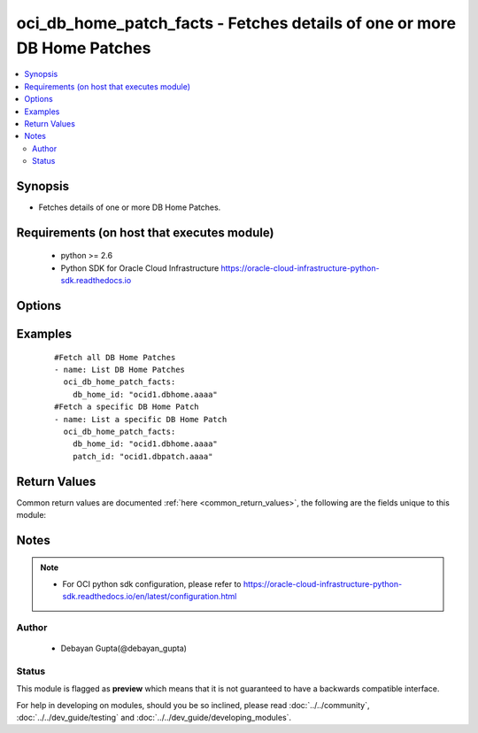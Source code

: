 .. _oci_db_home_patch_facts:


oci_db_home_patch_facts - Fetches details of one or more  DB Home Patches
+++++++++++++++++++++++++++++++++++++++++++++++++++++++++++++++++++++++++

.. versionadded:: 2.x




.. contents::
   :local:
   :depth: 2


Synopsis
--------


* Fetches details of one or more  DB Home Patches.



Requirements (on host that executes module)
-------------------------------------------

  * python >= 2.6
  * Python SDK for Oracle Cloud Infrastructure https://oracle-cloud-infrastructure-python-sdk.readthedocs.io



Options
-------

.. raw:: html

    <table border=1 cellpadding=4>

    <tr>
    <th class="head">parameter</th>
    <th class="head">required</th>
    <th class="head">default</th>
    <th class="head">choices</th>
    <th class="head">comments</th>
    </tr>

    <tr>
    <td>api_user<br/><div style="font-size: small;"></div></td>
    <td>no</td>
    <td></td>
    <td></td>
    <td>
        <div>The OCID of the user, on whose behalf, OCI APIs are invoked. If not set, then the value of the OCI_USER_OCID environment variable, if any, is used. This option is required if the user is not specified through a configuration file (See <code>config_file_location</code>). To get the user's OCID, please refer <a href='https://docs.us-phoenix-1.oraclecloud.com/Content/API/Concepts/apisigningkey.htm'>https://docs.us-phoenix-1.oraclecloud.com/Content/API/Concepts/apisigningkey.htm</a>.</div>
    </td>
    </tr>

    <tr>
    <td>api_user_fingerprint<br/><div style="font-size: small;"></div></td>
    <td>no</td>
    <td></td>
    <td></td>
    <td>
        <div>Fingerprint for the key pair being used. If not set, then the value of the OCI_USER_FINGERPRINT environment variable, if any, is used. This option is required if the key fingerprint is not specified through a configuration file (See <code>config_file_location</code>). To get the key pair's fingerprint value please refer <a href='https://docs.us-phoenix-1.oraclecloud.com/Content/API/Concepts/apisigningkey.htm'>https://docs.us-phoenix-1.oraclecloud.com/Content/API/Concepts/apisigningkey.htm</a>.</div>
    </td>
    </tr>

    <tr>
    <td>api_user_key_file<br/><div style="font-size: small;"></div></td>
    <td>no</td>
    <td></td>
    <td></td>
    <td>
        <div>Full path and filename of the private key (in PEM format). If not set, then the value of the OCI_USER_KEY_FILE variable, if any, is used. This option is required if the private key is not specified through a configuration file (See <code>config_file_location</code>). If the key is encrypted with a pass-phrase, the <code>api_user_key_pass_phrase</code> option must also be provided.</div>
    </td>
    </tr>

    <tr>
    <td>api_user_key_pass_phrase<br/><div style="font-size: small;"></div></td>
    <td>no</td>
    <td></td>
    <td></td>
    <td>
        <div>Passphrase used by the key referenced in <code>api_user_key_file</code>, if it is encrypted. If not set, then the value of the OCI_USER_KEY_PASS_PHRASE variable, if any, is used. This option is required if the key passphrase is not specified through a configuration file (See <code>config_file_location</code>).</div>
    </td>
    </tr>

    <tr>
    <td>config_file_location<br/><div style="font-size: small;"></div></td>
    <td>no</td>
    <td></td>
    <td></td>
    <td>
        <div>Path to configuration file. If not set then the value of the OCI_CONFIG_FILE environment variable, if any, is used. Otherwise, defaults to ~/.oci/config.</div>
    </td>
    </tr>

    <tr>
    <td>config_profile_name<br/><div style="font-size: small;"></div></td>
    <td>no</td>
    <td>DEFAULT</td>
    <td></td>
    <td>
        <div>The profile to load from the config file referenced by <code>config_file_location</code>. If not set, then the value of the OCI_CONFIG_PROFILE environment variable, if any, is used. Otherwise, defaults to the &quot;DEFAULT&quot; profile in <code>config_file_location</code>.</div>
    </td>
    </tr>

    <tr>
    <td>db_home_id<br/><div style="font-size: small;"></div></td>
    <td>yes</td>
    <td></td>
    <td></td>
    <td>
        <div>Identifier of the  DB Home for which the Patches are supported.</div>
    </td>
    </tr>

    <tr>
    <td>patch_id<br/><div style="font-size: small;"></div></td>
    <td>no</td>
    <td></td>
    <td></td>
    <td>
        <div>Identifier of a Patch whose details needs to be fetched.</div>
    </td>
    </tr>

    <tr>
    <td>region<br/><div style="font-size: small;"></div></td>
    <td>no</td>
    <td></td>
    <td></td>
    <td>
        <div>The Oracle Cloud Infrastructure region to use for all OCI API requests. If not set, then the value of the OCI_REGION variable, if any, is used. This option is required if the region is not specified through a configuration file (See <code>config_file_location</code>). Please refer to <a href='https://docs.us-phoenix-1.oraclecloud.com/Content/General/Concepts/regions.htm'>https://docs.us-phoenix-1.oraclecloud.com/Content/General/Concepts/regions.htm</a> for more information on OCI regions.</div>
    </td>
    </tr>

    <tr>
    <td>tenancy<br/><div style="font-size: small;"></div></td>
    <td>no</td>
    <td></td>
    <td></td>
    <td>
        <div>OCID of your tenancy. If not set, then the value of the OCI_TENANCY variable, if any, is used. This option is required if the tenancy OCID is not specified through a configuration file (See <code>config_file_location</code>). To get the tenancy OCID, please refer <a href='https://docs.us-phoenix-1.oraclecloud.com/Content/API/Concepts/apisigningkey.htm'>https://docs.us-phoenix-1.oraclecloud.com/Content/API/Concepts/apisigningkey.htm</a></div>
    </td>
    </tr>

    </table>
    </br>

Examples
--------

 ::

    
    #Fetch all DB Home Patches
    - name: List DB Home Patches
      oci_db_home_patch_facts:
        db_home_id: "ocid1.dbhome.aaaa"
    #Fetch a specific DB Home Patch
    - name: List a specific DB Home Patch
      oci_db_home_patch_facts:
        db_home_id: "ocid1.dbhome.aaaa"
        patch_id: "ocid1.dbpatch.aaaa"


Return Values
-------------

Common return values are documented :ref:`here <common_return_values>`, the following are the fields unique to this module:

.. raw:: html

    <table border=1 cellpadding=4>

    <tr>
    <th class="head">name</th>
    <th class="head">description</th>
    <th class="head">returned</th>
    <th class="head">type</th>
    <th class="head">sample</th>
    </tr>

    <tr>
    <td>db_home_patches</td>
    <td>
        <div>Attributes of the DB Home Patch.</div>
    </td>
    <td align=center>success</td>
    <td align=center>complex</td>
    <td align=center>[{'lifecycle_state': 'PRECHECK', 'description': 'Oct 2017 12.2 Database patch', 'last_action': 'PRECHECK', 'id': 'ocid1.dbpatch.oc1.iad.xxxxxEXAMPLExxxxx', 'version': '12.2.0.1.171017', 'time_released': '2018-01-29T01:00:00+00:00', 'available_actions': ['APPLY', 'PRECHECK'], 'lifecycle_details': 'Operation was successful'}]</td>
    </tr>

    <tr>
    <td>contains:</td>
    <td colspan=4>
        <table border=1 cellpadding=2>

        <tr>
        <th class="head">name</th>
        <th class="head">description</th>
        <th class="head">returned</th>
        <th class="head">type</th>
        <th class="head">sample</th>
        </tr>

        <tr>
        <td>lifecycle_state</td>
        <td>
            <div>The current state of the patch as a result of last_action.</div>
        </td>
        <td align=center>always</td>
        <td align=center>string</td>
        <td align=center>AVAILABLE</td>
        </tr>

        <tr>
        <td>description</td>
        <td>
            <div>The  text describing this patch package.</div>
        </td>
        <td align=center>always</td>
        <td align=center>string</td>
        <td align=center>Oct 2017 12.2 Database patch</td>
        </tr>

        <tr>
        <td>last_action</td>
        <td>
            <div>Action that is currently being performed or was completed last.</div>
        </td>
        <td align=center>always</td>
        <td align=center>string</td>
        <td align=center>PRECHECK</td>
        </tr>

        <tr>
        <td>id</td>
        <td>
            <div>Identifier of the DB Home Patch.</div>
        </td>
        <td align=center>always</td>
        <td align=center>string</td>
        <td align=center>ocid1.dbpatch.oc1.iad.xxxxxEXAMPLExxxxx</td>
        </tr>

        <tr>
        <td>version</td>
        <td>
            <div>The version of this patch package.</div>
        </td>
        <td align=center>always</td>
        <td align=center>string</td>
        <td align=center>12.2.0.1.171017</td>
        </tr>

        <tr>
        <td>time_released</td>
        <td>
            <div>The date and time that the patch was released.</div>
        </td>
        <td align=center>always</td>
        <td align=center>string</td>
        <td align=center>2018-01-29 01:00:00</td>
        </tr>

        <tr>
        <td>available_actions</td>
        <td>
            <div>Actions that can possibly be performed using this patch.</div>
        </td>
        <td align=center>always</td>
        <td align=center>string</td>
        <td align=center>APPLY</td>
        </tr>

        <tr>
        <td>lifecycle_details</td>
        <td>
            <div>A descriptive text associated with the lifecycle_state. Typically can contain additional displayable text.</div>
        </td>
        <td align=center>always</td>
        <td align=center>string</td>
        <td align=center>DCS-10001:Internal error encountered</td>
        </tr>

        </table>
    </td>
    </tr>

    </table>
    </br>
    </br>


Notes
-----

.. note::
    - For OCI python sdk configuration, please refer to https://oracle-cloud-infrastructure-python-sdk.readthedocs.io/en/latest/configuration.html


Author
~~~~~~

    * Debayan Gupta(@debayan_gupta)




Status
~~~~~~

This module is flagged as **preview** which means that it is not guaranteed to have a backwards compatible interface.



For help in developing on modules, should you be so inclined, please read :doc:`../../community`, :doc:`../../dev_guide/testing` and :doc:`../../dev_guide/developing_modules`.
